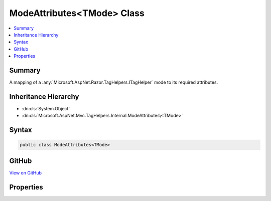 

ModeAttributes<TMode> Class
===========================



.. contents:: 
   :local:



Summary
-------

A mapping of a :any:`Microsoft.AspNet.Razor.TagHelpers.ITagHelper` mode to its required attributes.





Inheritance Hierarchy
---------------------


* :dn:cls:`System.Object`
* :dn:cls:`Microsoft.AspNet.Mvc.TagHelpers.Internal.ModeAttributes\<TMode>`








Syntax
------

.. code-block:: csharp

   public class ModeAttributes<TMode>





GitHub
------

`View on GitHub <https://github.com/aspnet/apidocs/blob/master/aspnet/mvc/src/Microsoft.AspNet.Mvc.TagHelpers/Internal/ModeAttributesOfT.cs>`_





.. dn:class:: Microsoft.AspNet.Mvc.TagHelpers.Internal.ModeAttributes<TMode>

Properties
----------

.. dn:class:: Microsoft.AspNet.Mvc.TagHelpers.Internal.ModeAttributes<TMode>
    :noindex:
    :hidden:

    
    .. dn:property:: Microsoft.AspNet.Mvc.TagHelpers.Internal.ModeAttributes<TMode>.Attributes
    
        
    
        The names of attributes required for this mode.
    
        
        :rtype: System.Collections.Generic.IEnumerable{System.String}
    
        
        .. code-block:: csharp
    
           public IEnumerable<string> Attributes { get; set; }
    
    .. dn:property:: Microsoft.AspNet.Mvc.TagHelpers.Internal.ModeAttributes<TMode>.Mode
    
        
    
        The :any:`Microsoft.AspNet.Razor.TagHelpers.ITagHelper`\'s mode.
    
        
        :rtype: {TMode}
    
        
        .. code-block:: csharp
    
           public TMode Mode { get; set; }
    


